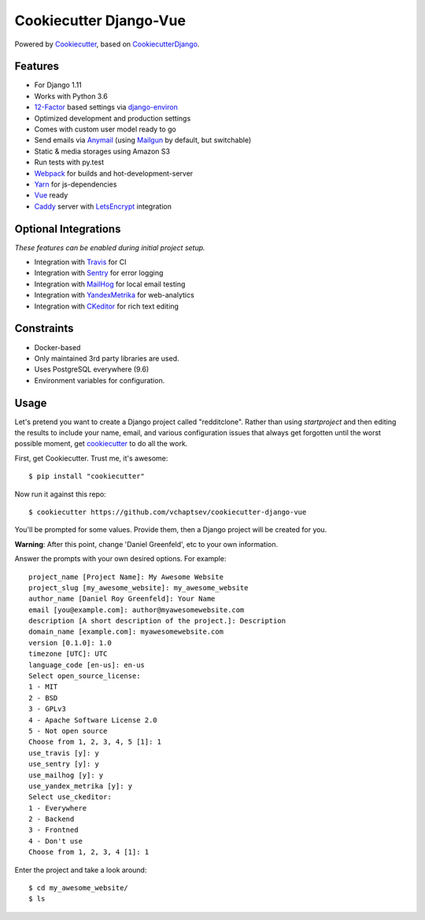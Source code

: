 Cookiecutter Django-Vue
=======================

Powered by Cookiecutter_, based on CookiecutterDjango_.

.. _cookiecutter: https://github.com/audreyr/cookiecutter
.. _CookiecutterDjango: https://github.com/pydanny/cookiecutter-django

Features
---------

* For Django 1.11
* Works with Python 3.6
* 12-Factor_ based settings via django-environ_
* Optimized development and production settings
* Comes with custom user model ready to go
* Send emails via Anymail_ (using Mailgun_ by default, but switchable)
* Static & media storages using Amazon S3
* Run tests with py.test
* Webpack_ for builds and hot-development-server
* Yarn_ for js-dependencies
* Vue_ ready
* Caddy_ server with LetsEncrypt_ integration

Optional Integrations
---------------------

*These features can be enabled during initial project setup.*

* Integration with Travis_ for CI
* Integration with Sentry_ for error logging
* Integration with MailHog_ for local email testing
* Integration with YandexMetrika_ for web-analytics
* Integration with CKeditor_ for rich text editing

.. _django-environ: https://github.com/joke2k/django-environ
.. _12-Factor: http://12factor.net/
.. _Mailgun: http://www.mailgun.com/
.. _Anymail: https://github.com/anymail/django-anymail
.. _MailHog: https://github.com/mailhog/MailHog
.. _Sentry: https://sentry.io/welcome/
.. _Caddy: https://caddyserver.com/
.. _LetsEncrypt: https://letsencrypt.org/
.. _Webpack: https://webpack.github.io/
.. _Yarn: https://yarnpkg.com/
.. _Vue: https://vuejs.org/
.. _Travis: https://travis-ci.org/
.. _YandexMetrika: https://tech.yandex.ru/metrika/
.. _CKeditor: https://ckeditor.com/

Constraints
-----------

* Docker-based
* Only maintained 3rd party libraries are used.
* Uses PostgreSQL everywhere (9.6)
* Environment variables for configuration.

Usage
------

Let's pretend you want to create a Django project called "redditclone". Rather than using `startproject`
and then editing the results to include your name, email, and various configuration issues that always get forgotten until the worst possible moment, get cookiecutter_ to do all the work.

First, get Cookiecutter. Trust me, it's awesome::

    $ pip install "cookiecutter"

Now run it against this repo::

    $ cookiecutter https://github.com/vchaptsev/cookiecutter-django-vue

You'll be prompted for some values. Provide them, then a Django project will be created for you.

**Warning**: After this point, change 'Daniel Greenfeld', etc to your own information.

Answer the prompts with your own desired options. For example::

    project_name [Project Name]: My Awesome Website
    project_slug [my_awesome_website]: my_awesome_website
    author_name [Daniel Roy Greenfeld]: Your Name
    email [you@example.com]: author@myawesomewebsite.com
    description [A short description of the project.]: Description
    domain_name [example.com]: myawesomewebsite.com
    version [0.1.0]: 1.0
    timezone [UTC]: UTC
    language_code [en-us]: en-us
    Select open_source_license:
    1 - MIT
    2 - BSD
    3 - GPLv3
    4 - Apache Software License 2.0
    5 - Not open source
    Choose from 1, 2, 3, 4, 5 [1]: 1
    use_travis [y]: y
    use_sentry [y]: y
    use_mailhog [y]: y
    use_yandex_metrika [y]: y
    Select use_ckeditor:
    1 - Everywhere
    2 - Backend
    3 - Frontned
    4 - Don't use
    Choose from 1, 2, 3, 4 [1]: 1

Enter the project and take a look around::

    $ cd my_awesome_website/
    $ ls
